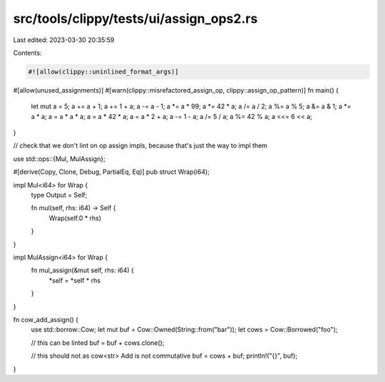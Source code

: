 src/tools/clippy/tests/ui/assign_ops2.rs
========================================

Last edited: 2023-03-30 20:35:59

Contents:

.. code-block:: rs

    #![allow(clippy::uninlined_format_args)]

#[allow(unused_assignments)]
#[warn(clippy::misrefactored_assign_op, clippy::assign_op_pattern)]
fn main() {
    let mut a = 5;
    a += a + 1;
    a += 1 + a;
    a -= a - 1;
    a *= a * 99;
    a *= 42 * a;
    a /= a / 2;
    a %= a % 5;
    a &= a & 1;
    a *= a * a;
    a = a * a * a;
    a = a * 42 * a;
    a = a * 2 + a;
    a -= 1 - a;
    a /= 5 / a;
    a %= 42 % a;
    a <<= 6 << a;
}

// check that we don't lint on op assign impls, because that's just the way to impl them

use std::ops::{Mul, MulAssign};

#[derive(Copy, Clone, Debug, PartialEq, Eq)]
pub struct Wrap(i64);

impl Mul<i64> for Wrap {
    type Output = Self;

    fn mul(self, rhs: i64) -> Self {
        Wrap(self.0 * rhs)
    }
}

impl MulAssign<i64> for Wrap {
    fn mul_assign(&mut self, rhs: i64) {
        *self = *self * rhs
    }
}

fn cow_add_assign() {
    use std::borrow::Cow;
    let mut buf = Cow::Owned(String::from("bar"));
    let cows = Cow::Borrowed("foo");

    // this can be linted
    buf = buf + cows.clone();

    // this should not as cow<str> Add is not commutative
    buf = cows + buf;
    println!("{}", buf);
}



